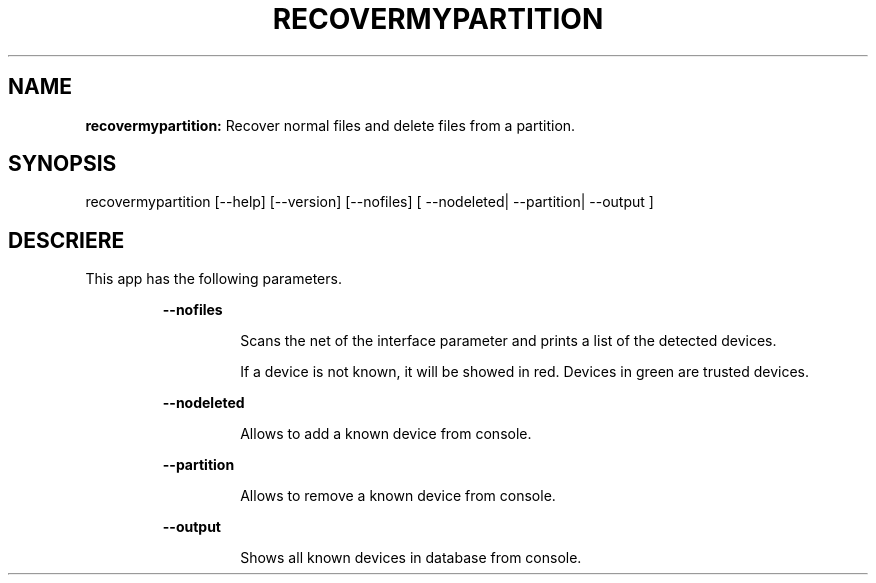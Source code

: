 .TH RECOVERMYPARTITION 1 2018\-01\-24
.SH NAME

.B recovermypartition:
Recover normal files and delete files from a partition.
.SH SYNOPSIS

recovermypartition [\-\-help] [\-\-version] [\-\-nofiles] [ \-\-nodeleted| \-\-partition| \-\-output ]
.SH DESCRIERE

.PP
This app has the following parameters.
.PP
.RS
.B \-\-nofiles
.RE
.PP
.RS
.RS
Scans the net of the interface parameter and prints a list of the detected devices.
.RE
.RE
.PP
.RS
.RS
If a device is not known, it will be showed in red. Devices in green are trusted devices.
.RE
.RE
.PP
.RS
.B \-\-nodeleted
.RE
.PP
.RS
.RS
Allows to add a known device from console.
.RE
.RE
.PP
.RS
.B \-\-partition
.RE
.PP
.RS
.RS
Allows to remove a known device from console.
.RE
.RE
.PP
.RS
.B \-\-output
.RE
.PP
.RS
.RS
Shows all known devices in database from console.
.RE
.RE
